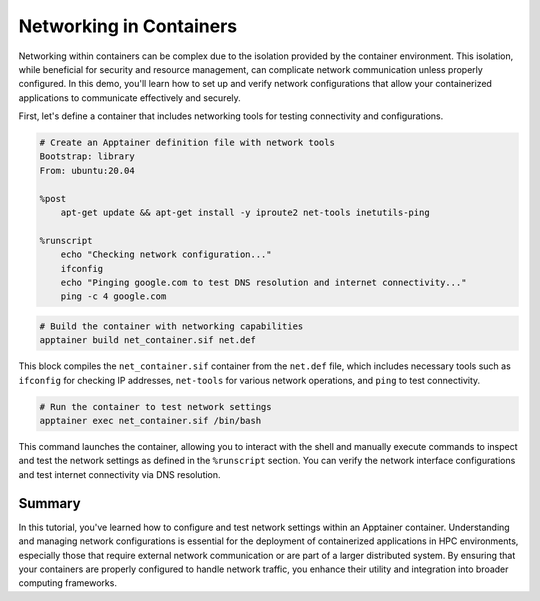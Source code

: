 Networking in Containers
========================

.. objectives::

   * Understand the impact of network configurations on containerized applications in HPC environments.
   * Learn to configure and test network settings within an Apptainer container.
   * Acquire the ability to ensure network connectivity and proper configuration for applications running inside containers.

   This demo focuses on the configuration and testing of network settings within an Apptainer container. Networking is a critical component of containerized applications, particularly when these applications need to communicate with external resources or other applications within a cluster. Proper network configuration helps ensure that containers are both secure and functional, aligning with the network policies of the HPC environment.

.. prerequisites::

   * Access to an HPC system with Apptainer installed.
   * Basic knowledge of networking concepts such as IP addressing, DNS, and port mapping.
   * Permissions to modify network settings on the host, if necessary.

Networking within containers can be complex due to the isolation provided by the container environment. This isolation, while beneficial for security and resource management, can complicate network communication unless properly configured. In this demo, you'll learn how to set up and verify network configurations that allow your containerized applications to communicate effectively and securely.

First, let's define a container that includes networking tools for testing connectivity and configurations.

.. code-block:: bash
   
   # Create an Apptainer definition file with network tools
   Bootstrap: library
   From: ubuntu:20.04
   
   %post
       apt-get update && apt-get install -y iproute2 net-tools inetutils-ping
   
   %runscript
       echo "Checking network configuration..."
       ifconfig
       echo "Pinging google.com to test DNS resolution and internet connectivity..."
       ping -c 4 google.com


.. code-block:: bash
   
   # Build the container with networking capabilities
   apptainer build net_container.sif net.def


This block compiles the ``net_container.sif`` container from the ``net.def`` file, which includes necessary tools such as ``ifconfig`` for checking IP addresses, ``net-tools`` for various network operations, and ``ping`` to test connectivity.

.. code-block:: bash

   # Run the container to test network settings
   apptainer exec net_container.sif /bin/bash


This command launches the container, allowing you to interact with the shell and manually execute commands to inspect and test the network settings as defined in the ``%runscript`` section. You can verify the network interface configurations and test internet connectivity via DNS resolution.

Summary
-------
In this tutorial, you've learned how to configure and test network settings within an Apptainer container. Understanding and managing network configurations is essential for the deployment of containerized applications in HPC environments, especially those that require external network communication or are part of a larger distributed system. By ensuring that your containers are properly configured to handle network traffic, you enhance their utility and integration into broader computing frameworks.

